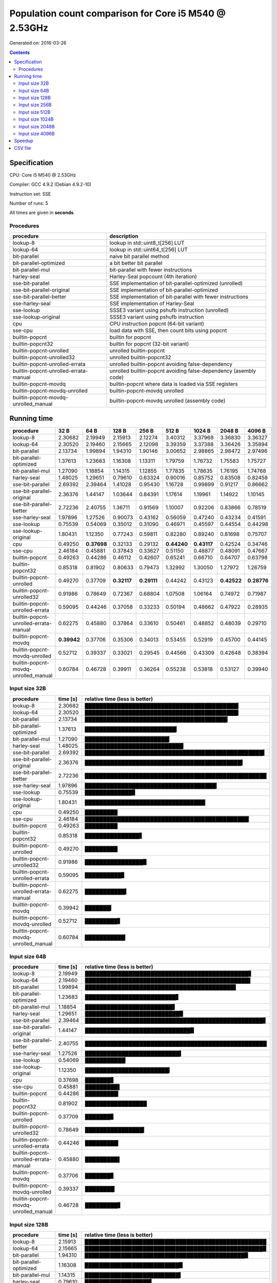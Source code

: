 ================================================================================
    Population count comparison for Core i5 M540 @ 2.53GHz
================================================================================

Generated on: 2016-03-26

.. contents:: Contents


Specification
--------------------------------------------------

CPU: Core i5 M540 @ 2.53GHz

Compiler: GCC 4.9.2 (Debian 4.9.2-10)

Instruction set: SSE

Number of runs: 5

All times are given in **seconds**.


Procedures
##############################

+---------------------------------------+------------------------------------------------------------------+
| procedure                             | description                                                      |
+=======================================+==================================================================+
| lookup-8                              | lookup in std::uint8_t[256] LUT                                  |
+---------------------------------------+------------------------------------------------------------------+
| lookup-64                             | lookup in std::uint64_t[256] LUT                                 |
+---------------------------------------+------------------------------------------------------------------+
| bit-parallel                          | naive bit parallel method                                        |
+---------------------------------------+------------------------------------------------------------------+
| bit-parallel-optimized                | a bit better bit parallel                                        |
+---------------------------------------+------------------------------------------------------------------+
| bit-parallel-mul                      | bit-parallel with fewer instructions                             |
+---------------------------------------+------------------------------------------------------------------+
| harley-seal                           | Harley-Seal popcount (4th iteration)                             |
+---------------------------------------+------------------------------------------------------------------+
| sse-bit-parallel                      | SSE implementation of bit-parallel-optimized (unrolled)          |
+---------------------------------------+------------------------------------------------------------------+
| sse-bit-parallel-original             | SSE implementation of bit-parallel-optimized                     |
+---------------------------------------+------------------------------------------------------------------+
| sse-bit-parallel-better               | SSE implementation of bit-parallel with fewer instructions       |
+---------------------------------------+------------------------------------------------------------------+
| sse-harley-seal                       | SSE implementation of Harley-Seal                                |
+---------------------------------------+------------------------------------------------------------------+
| sse-lookup                            | SSSE3 variant using pshufb instruction (unrolled)                |
+---------------------------------------+------------------------------------------------------------------+
| sse-lookup-original                   | SSSE3 variant using pshufb instruction                           |
+---------------------------------------+------------------------------------------------------------------+
| cpu                                   | CPU instruction popcnt (64-bit variant)                          |
+---------------------------------------+------------------------------------------------------------------+
| sse-cpu                               | load data with SSE, then count bits using popcnt                 |
+---------------------------------------+------------------------------------------------------------------+
| builtin-popcnt                        | builtin for popcnt                                               |
+---------------------------------------+------------------------------------------------------------------+
| builtin-popcnt32                      | builtin for popcnt (32-bit variant)                              |
+---------------------------------------+------------------------------------------------------------------+
| builtin-popcnt-unrolled               | unrolled builtin-popcnt                                          |
+---------------------------------------+------------------------------------------------------------------+
| builtin-popcnt-unrolled32             | unrolled builtin-popcnt32                                        |
+---------------------------------------+------------------------------------------------------------------+
| builtin-popcnt-unrolled-errata        | unrolled builtin-popcnt avoiding false-dependency                |
+---------------------------------------+------------------------------------------------------------------+
| builtin-popcnt-unrolled-errata-manual | unrolled builtin-popcnt avoiding false-dependency (asembly code) |
+---------------------------------------+------------------------------------------------------------------+
| builtin-popcnt-movdq                  | builtin-popcnt where data is loaded via SSE registers            |
+---------------------------------------+------------------------------------------------------------------+
| builtin-popcnt-movdq-unrolled         | builtin-popcnt-movdq unrolled                                    |
+---------------------------------------+------------------------------------------------------------------+
| builtin-popcnt-movdq-unrolled_manual  | builtin-popcnt-movdq unrolled (assembly code)                    |
+---------------------------------------+------------------------------------------------------------------+


Running time
--------------------------------------------------

+---------------------------------------+-------------+-------------+-------------+-------------+-------------+-------------+-------------+-------------+
| procedure                             | 32 B        | 64 B        | 128 B       | 256 B       | 512 B       | 1024 B      | 2048 B      | 4096 B      |
+=======================================+=============+=============+=============+=============+=============+=============+=============+=============+
| lookup-8                              | 2.30682     | 2.19949     | 2.15913     | 2.12274     | 3.40312     | 3.37968     | 3.36830     | 3.36327     |
+---------------------------------------+-------------+-------------+-------------+-------------+-------------+-------------+-------------+-------------+
| lookup-64                             | 2.30520     | 2.19460     | 2.15665     | 2.12098     | 3.39359     | 3.37388     | 3.36426     | 3.35894     |
+---------------------------------------+-------------+-------------+-------------+-------------+-------------+-------------+-------------+-------------+
| bit-parallel                          | 2.13734     | 1.99894     | 1.94310     | 1.90146     | 3.00652     | 2.98865     | 2.98472     | 2.97496     |
+---------------------------------------+-------------+-------------+-------------+-------------+-------------+-------------+-------------+-------------+
| bit-parallel-optimized                | 1.37613     | 1.23683     | 1.16308     | 1.13311     | 1.79759     | 1.76732     | 1.75583     | 1.75727     |
+---------------------------------------+-------------+-------------+-------------+-------------+-------------+-------------+-------------+-------------+
| bit-parallel-mul                      | 1.27090     | 1.18854     | 1.14315     | 1.12855     | 1.77835     | 1.78635     | 1.76195     | 1.74768     |
+---------------------------------------+-------------+-------------+-------------+-------------+-------------+-------------+-------------+-------------+
| harley-seal                           | 1.48025     | 1.29651     | 0.79610     | 0.63324     | 0.90016     | 0.85752     | 0.83508     | 0.82458     |
+---------------------------------------+-------------+-------------+-------------+-------------+-------------+-------------+-------------+-------------+
| sse-bit-parallel                      | 2.69392     | 2.39464     | 1.41028     | 0.95430     | 1.16728     | 0.99899     | 0.91217     | 0.86662     |
+---------------------------------------+-------------+-------------+-------------+-------------+-------------+-------------+-------------+-------------+
| sse-bit-parallel-original             | 2.36376     | 1.44147     | 1.03644     | 0.84391     | 1.17614     | 1.19961     | 1.14922     | 1.10145     |
+---------------------------------------+-------------+-------------+-------------+-------------+-------------+-------------+-------------+-------------+
| sse-bit-parallel-better               | 2.72236     | 2.40755     | 1.36711     | 0.91569     | 1.10007     | 0.92206     | 0.83866     | 0.78519     |
+---------------------------------------+-------------+-------------+-------------+-------------+-------------+-------------+-------------+-------------+
| sse-harley-seal                       | 1.97896     | 1.27526     | 0.90073     | 0.43162     | 0.56059     | 0.47240     | 0.43234     | 0.41591     |
+---------------------------------------+-------------+-------------+-------------+-------------+-------------+-------------+-------------+-------------+
| sse-lookup                            | 0.75539     | 0.54069     | 0.35012     | 0.31090     | 0.46971     | 0.45597     | 0.44554     | 0.44298     |
+---------------------------------------+-------------+-------------+-------------+-------------+-------------+-------------+-------------+-------------+
| sse-lookup-original                   | 1.80431     | 1.12350     | 0.77243     | 0.59811     | 0.82280     | 0.89240     | 0.81698     | 0.75707     |
+---------------------------------------+-------------+-------------+-------------+-------------+-------------+-------------+-------------+-------------+
| cpu                                   | 0.49250     | **0.37698** | 0.32133     | 0.29132     | **0.44240** | **0.43117** | 0.42524     | 0.34746     |
+---------------------------------------+-------------+-------------+-------------+-------------+-------------+-------------+-------------+-------------+
| sse-cpu                               | 2.46184     | 0.45881     | 0.37843     | 0.33627     | 0.51150     | 0.48877     | 0.48091     | 0.47667     |
+---------------------------------------+-------------+-------------+-------------+-------------+-------------+-------------+-------------+-------------+
| builtin-popcnt                        | 0.49263     | 0.44286     | 0.46112     | 0.42607     | 0.65241     | 0.66710     | 0.64707     | 0.63798     |
+---------------------------------------+-------------+-------------+-------------+-------------+-------------+-------------+-------------+-------------+
| builtin-popcnt32                      | 0.85318     | 0.81902     | 0.80633     | 0.79473     | 1.32992     | 1.30050     | 1.27972     | 1.26759     |
+---------------------------------------+-------------+-------------+-------------+-------------+-------------+-------------+-------------+-------------+
| builtin-popcnt-unrolled               | 0.49270     | 0.37709     | **0.32117** | **0.29111** | 0.44242     | 0.43123     | **0.42522** | **0.28776** |
+---------------------------------------+-------------+-------------+-------------+-------------+-------------+-------------+-------------+-------------+
| builtin-popcnt-unrolled32             | 0.91986     | 0.78649     | 0.72367     | 0.68804     | 1.07508     | 1.06164     | 0.74972     | 0.71987     |
+---------------------------------------+-------------+-------------+-------------+-------------+-------------+-------------+-------------+-------------+
| builtin-popcnt-unrolled-errata        | 0.59095     | 0.44246     | 0.37058     | 0.33233     | 0.50194     | 0.48662     | 0.47922     | 0.28935     |
+---------------------------------------+-------------+-------------+-------------+-------------+-------------+-------------+-------------+-------------+
| builtin-popcnt-unrolled-errata-manual | 0.62275     | 0.45880     | 0.37864     | 0.33610     | 0.50461     | 0.48852     | 0.48039     | 0.29710     |
+---------------------------------------+-------------+-------------+-------------+-------------+-------------+-------------+-------------+-------------+
| builtin-popcnt-movdq                  | **0.39942** | 0.37706     | 0.35306     | 0.34013     | 0.53455     | 0.52919     | 0.45700     | 0.44145     |
+---------------------------------------+-------------+-------------+-------------+-------------+-------------+-------------+-------------+-------------+
| builtin-popcnt-movdq-unrolled         | 0.52712     | 0.39337     | 0.33021     | 0.29545     | 0.44566     | 0.43309     | 0.42648     | 0.38394     |
+---------------------------------------+-------------+-------------+-------------+-------------+-------------+-------------+-------------+-------------+
| builtin-popcnt-movdq-unrolled_manual  | 0.60784     | 0.46728     | 0.39911     | 0.36264     | 0.55238     | 0.53818     | 0.53127     | 0.39940     |
+---------------------------------------+-------------+-------------+-------------+-------------+-------------+-------------+-------------+-------------+



Input size 32B
###########################################################

+---------------------------------------+----------+----------------------------------------------------+
| procedure                             | time [s] | relative time (less is better)                     |
+=======================================+==========+====================================================+
| lookup-8                              | 2.30682  | ██████████████████████████████████████████▎        |
+---------------------------------------+----------+----------------------------------------------------+
| lookup-64                             | 2.30520  | ██████████████████████████████████████████▎        |
+---------------------------------------+----------+----------------------------------------------------+
| bit-parallel                          | 2.13734  | ███████████████████████████████████████▎           |
+---------------------------------------+----------+----------------------------------------------------+
| bit-parallel-optimized                | 1.37613  | █████████████████████████▎                         |
+---------------------------------------+----------+----------------------------------------------------+
| bit-parallel-mul                      | 1.27090  | ███████████████████████▎                           |
+---------------------------------------+----------+----------------------------------------------------+
| harley-seal                           | 1.48025  | ███████████████████████████▏                       |
+---------------------------------------+----------+----------------------------------------------------+
| sse-bit-parallel                      | 2.69392  | █████████████████████████████████████████████████▍ |
+---------------------------------------+----------+----------------------------------------------------+
| sse-bit-parallel-original             | 2.36376  | ███████████████████████████████████████████▍       |
+---------------------------------------+----------+----------------------------------------------------+
| sse-bit-parallel-better               | 2.72236  | ██████████████████████████████████████████████████ |
+---------------------------------------+----------+----------------------------------------------------+
| sse-harley-seal                       | 1.97896  | ████████████████████████████████████▎              |
+---------------------------------------+----------+----------------------------------------------------+
| sse-lookup                            | 0.75539  | █████████████▊                                     |
+---------------------------------------+----------+----------------------------------------------------+
| sse-lookup-original                   | 1.80431  | █████████████████████████████████▏                 |
+---------------------------------------+----------+----------------------------------------------------+
| cpu                                   | 0.49250  | █████████                                          |
+---------------------------------------+----------+----------------------------------------------------+
| sse-cpu                               | 2.46184  | █████████████████████████████████████████████▏     |
+---------------------------------------+----------+----------------------------------------------------+
| builtin-popcnt                        | 0.49263  | █████████                                          |
+---------------------------------------+----------+----------------------------------------------------+
| builtin-popcnt32                      | 0.85318  | ███████████████▋                                   |
+---------------------------------------+----------+----------------------------------------------------+
| builtin-popcnt-unrolled               | 0.49270  | █████████                                          |
+---------------------------------------+----------+----------------------------------------------------+
| builtin-popcnt-unrolled32             | 0.91986  | ████████████████▉                                  |
+---------------------------------------+----------+----------------------------------------------------+
| builtin-popcnt-unrolled-errata        | 0.59095  | ██████████▊                                        |
+---------------------------------------+----------+----------------------------------------------------+
| builtin-popcnt-unrolled-errata-manual | 0.62275  | ███████████▍                                       |
+---------------------------------------+----------+----------------------------------------------------+
| builtin-popcnt-movdq                  | 0.39942  | ███████▎                                           |
+---------------------------------------+----------+----------------------------------------------------+
| builtin-popcnt-movdq-unrolled         | 0.52712  | █████████▋                                         |
+---------------------------------------+----------+----------------------------------------------------+
| builtin-popcnt-movdq-unrolled_manual  | 0.60784  | ███████████▏                                       |
+---------------------------------------+----------+----------------------------------------------------+



Input size 64B
###########################################################

+---------------------------------------+----------+----------------------------------------------------+
| procedure                             | time [s] | relative time (less is better)                     |
+=======================================+==========+====================================================+
| lookup-8                              | 2.19949  | █████████████████████████████████████████████▋     |
+---------------------------------------+----------+----------------------------------------------------+
| lookup-64                             | 2.19460  | █████████████████████████████████████████████▌     |
+---------------------------------------+----------+----------------------------------------------------+
| bit-parallel                          | 1.99894  | █████████████████████████████████████████▌         |
+---------------------------------------+----------+----------------------------------------------------+
| bit-parallel-optimized                | 1.23683  | █████████████████████████▋                         |
+---------------------------------------+----------+----------------------------------------------------+
| bit-parallel-mul                      | 1.18854  | ████████████████████████▋                          |
+---------------------------------------+----------+----------------------------------------------------+
| harley-seal                           | 1.29651  | ██████████████████████████▉                        |
+---------------------------------------+----------+----------------------------------------------------+
| sse-bit-parallel                      | 2.39464  | █████████████████████████████████████████████████▋ |
+---------------------------------------+----------+----------------------------------------------------+
| sse-bit-parallel-original             | 1.44147  | █████████████████████████████▉                     |
+---------------------------------------+----------+----------------------------------------------------+
| sse-bit-parallel-better               | 2.40755  | ██████████████████████████████████████████████████ |
+---------------------------------------+----------+----------------------------------------------------+
| sse-harley-seal                       | 1.27526  | ██████████████████████████▍                        |
+---------------------------------------+----------+----------------------------------------------------+
| sse-lookup                            | 0.54069  | ███████████▏                                       |
+---------------------------------------+----------+----------------------------------------------------+
| sse-lookup-original                   | 1.12350  | ███████████████████████▎                           |
+---------------------------------------+----------+----------------------------------------------------+
| cpu                                   | 0.37698  | ███████▊                                           |
+---------------------------------------+----------+----------------------------------------------------+
| sse-cpu                               | 0.45881  | █████████▌                                         |
+---------------------------------------+----------+----------------------------------------------------+
| builtin-popcnt                        | 0.44286  | █████████▏                                         |
+---------------------------------------+----------+----------------------------------------------------+
| builtin-popcnt32                      | 0.81902  | █████████████████                                  |
+---------------------------------------+----------+----------------------------------------------------+
| builtin-popcnt-unrolled               | 0.37709  | ███████▊                                           |
+---------------------------------------+----------+----------------------------------------------------+
| builtin-popcnt-unrolled32             | 0.78649  | ████████████████▎                                  |
+---------------------------------------+----------+----------------------------------------------------+
| builtin-popcnt-unrolled-errata        | 0.44246  | █████████▏                                         |
+---------------------------------------+----------+----------------------------------------------------+
| builtin-popcnt-unrolled-errata-manual | 0.45880  | █████████▌                                         |
+---------------------------------------+----------+----------------------------------------------------+
| builtin-popcnt-movdq                  | 0.37706  | ███████▊                                           |
+---------------------------------------+----------+----------------------------------------------------+
| builtin-popcnt-movdq-unrolled         | 0.39337  | ████████▏                                          |
+---------------------------------------+----------+----------------------------------------------------+
| builtin-popcnt-movdq-unrolled_manual  | 0.46728  | █████████▋                                         |
+---------------------------------------+----------+----------------------------------------------------+



Input size 128B
###########################################################

+---------------------------------------+----------+----------------------------------------------------+
| procedure                             | time [s] | relative time (less is better)                     |
+=======================================+==========+====================================================+
| lookup-8                              | 2.15913  | ██████████████████████████████████████████████████ |
+---------------------------------------+----------+----------------------------------------------------+
| lookup-64                             | 2.15665  | █████████████████████████████████████████████████▉ |
+---------------------------------------+----------+----------------------------------------------------+
| bit-parallel                          | 1.94310  | ████████████████████████████████████████████▉      |
+---------------------------------------+----------+----------------------------------------------------+
| bit-parallel-optimized                | 1.16308  | ██████████████████████████▉                        |
+---------------------------------------+----------+----------------------------------------------------+
| bit-parallel-mul                      | 1.14315  | ██████████████████████████▍                        |
+---------------------------------------+----------+----------------------------------------------------+
| harley-seal                           | 0.79610  | ██████████████████▍                                |
+---------------------------------------+----------+----------------------------------------------------+
| sse-bit-parallel                      | 1.41028  | ████████████████████████████████▋                  |
+---------------------------------------+----------+----------------------------------------------------+
| sse-bit-parallel-original             | 1.03644  | ████████████████████████                           |
+---------------------------------------+----------+----------------------------------------------------+
| sse-bit-parallel-better               | 1.36711  | ███████████████████████████████▋                   |
+---------------------------------------+----------+----------------------------------------------------+
| sse-harley-seal                       | 0.90073  | ████████████████████▊                              |
+---------------------------------------+----------+----------------------------------------------------+
| sse-lookup                            | 0.35012  | ████████                                           |
+---------------------------------------+----------+----------------------------------------------------+
| sse-lookup-original                   | 0.77243  | █████████████████▉                                 |
+---------------------------------------+----------+----------------------------------------------------+
| cpu                                   | 0.32133  | ███████▍                                           |
+---------------------------------------+----------+----------------------------------------------------+
| sse-cpu                               | 0.37843  | ████████▊                                          |
+---------------------------------------+----------+----------------------------------------------------+
| builtin-popcnt                        | 0.46112  | ██████████▋                                        |
+---------------------------------------+----------+----------------------------------------------------+
| builtin-popcnt32                      | 0.80633  | ██████████████████▋                                |
+---------------------------------------+----------+----------------------------------------------------+
| builtin-popcnt-unrolled               | 0.32117  | ███████▍                                           |
+---------------------------------------+----------+----------------------------------------------------+
| builtin-popcnt-unrolled32             | 0.72367  | ████████████████▊                                  |
+---------------------------------------+----------+----------------------------------------------------+
| builtin-popcnt-unrolled-errata        | 0.37058  | ████████▌                                          |
+---------------------------------------+----------+----------------------------------------------------+
| builtin-popcnt-unrolled-errata-manual | 0.37864  | ████████▊                                          |
+---------------------------------------+----------+----------------------------------------------------+
| builtin-popcnt-movdq                  | 0.35306  | ████████▏                                          |
+---------------------------------------+----------+----------------------------------------------------+
| builtin-popcnt-movdq-unrolled         | 0.33021  | ███████▋                                           |
+---------------------------------------+----------+----------------------------------------------------+
| builtin-popcnt-movdq-unrolled_manual  | 0.39911  | █████████▏                                         |
+---------------------------------------+----------+----------------------------------------------------+



Input size 256B
###########################################################

+---------------------------------------+----------+----------------------------------------------------+
| procedure                             | time [s] | relative time (less is better)                     |
+=======================================+==========+====================================================+
| lookup-8                              | 2.12274  | ██████████████████████████████████████████████████ |
+---------------------------------------+----------+----------------------------------------------------+
| lookup-64                             | 2.12098  | █████████████████████████████████████████████████▉ |
+---------------------------------------+----------+----------------------------------------------------+
| bit-parallel                          | 1.90146  | ████████████████████████████████████████████▊      |
+---------------------------------------+----------+----------------------------------------------------+
| bit-parallel-optimized                | 1.13311  | ██████████████████████████▋                        |
+---------------------------------------+----------+----------------------------------------------------+
| bit-parallel-mul                      | 1.12855  | ██████████████████████████▌                        |
+---------------------------------------+----------+----------------------------------------------------+
| harley-seal                           | 0.63324  | ██████████████▉                                    |
+---------------------------------------+----------+----------------------------------------------------+
| sse-bit-parallel                      | 0.95430  | ██████████████████████▍                            |
+---------------------------------------+----------+----------------------------------------------------+
| sse-bit-parallel-original             | 0.84391  | ███████████████████▉                               |
+---------------------------------------+----------+----------------------------------------------------+
| sse-bit-parallel-better               | 0.91569  | █████████████████████▌                             |
+---------------------------------------+----------+----------------------------------------------------+
| sse-harley-seal                       | 0.43162  | ██████████▏                                        |
+---------------------------------------+----------+----------------------------------------------------+
| sse-lookup                            | 0.31090  | ███████▎                                           |
+---------------------------------------+----------+----------------------------------------------------+
| sse-lookup-original                   | 0.59811  | ██████████████                                     |
+---------------------------------------+----------+----------------------------------------------------+
| cpu                                   | 0.29132  | ██████▊                                            |
+---------------------------------------+----------+----------------------------------------------------+
| sse-cpu                               | 0.33627  | ███████▉                                           |
+---------------------------------------+----------+----------------------------------------------------+
| builtin-popcnt                        | 0.42607  | ██████████                                         |
+---------------------------------------+----------+----------------------------------------------------+
| builtin-popcnt32                      | 0.79473  | ██████████████████▋                                |
+---------------------------------------+----------+----------------------------------------------------+
| builtin-popcnt-unrolled               | 0.29111  | ██████▊                                            |
+---------------------------------------+----------+----------------------------------------------------+
| builtin-popcnt-unrolled32             | 0.68804  | ████████████████▏                                  |
+---------------------------------------+----------+----------------------------------------------------+
| builtin-popcnt-unrolled-errata        | 0.33233  | ███████▊                                           |
+---------------------------------------+----------+----------------------------------------------------+
| builtin-popcnt-unrolled-errata-manual | 0.33610  | ███████▉                                           |
+---------------------------------------+----------+----------------------------------------------------+
| builtin-popcnt-movdq                  | 0.34013  | ████████                                           |
+---------------------------------------+----------+----------------------------------------------------+
| builtin-popcnt-movdq-unrolled         | 0.29545  | ██████▉                                            |
+---------------------------------------+----------+----------------------------------------------------+
| builtin-popcnt-movdq-unrolled_manual  | 0.36264  | ████████▌                                          |
+---------------------------------------+----------+----------------------------------------------------+



Input size 512B
###########################################################

+---------------------------------------+----------+----------------------------------------------------+
| procedure                             | time [s] | relative time (less is better)                     |
+=======================================+==========+====================================================+
| lookup-8                              | 3.40312  | ██████████████████████████████████████████████████ |
+---------------------------------------+----------+----------------------------------------------------+
| lookup-64                             | 3.39359  | █████████████████████████████████████████████████▊ |
+---------------------------------------+----------+----------------------------------------------------+
| bit-parallel                          | 3.00652  | ████████████████████████████████████████████▏      |
+---------------------------------------+----------+----------------------------------------------------+
| bit-parallel-optimized                | 1.79759  | ██████████████████████████▍                        |
+---------------------------------------+----------+----------------------------------------------------+
| bit-parallel-mul                      | 1.77835  | ██████████████████████████▏                        |
+---------------------------------------+----------+----------------------------------------------------+
| harley-seal                           | 0.90016  | █████████████▏                                     |
+---------------------------------------+----------+----------------------------------------------------+
| sse-bit-parallel                      | 1.16728  | █████████████████▏                                 |
+---------------------------------------+----------+----------------------------------------------------+
| sse-bit-parallel-original             | 1.17614  | █████████████████▎                                 |
+---------------------------------------+----------+----------------------------------------------------+
| sse-bit-parallel-better               | 1.10007  | ████████████████▏                                  |
+---------------------------------------+----------+----------------------------------------------------+
| sse-harley-seal                       | 0.56059  | ████████▏                                          |
+---------------------------------------+----------+----------------------------------------------------+
| sse-lookup                            | 0.46971  | ██████▉                                            |
+---------------------------------------+----------+----------------------------------------------------+
| sse-lookup-original                   | 0.82280  | ████████████                                       |
+---------------------------------------+----------+----------------------------------------------------+
| cpu                                   | 0.44240  | ██████▍                                            |
+---------------------------------------+----------+----------------------------------------------------+
| sse-cpu                               | 0.51150  | ███████▌                                           |
+---------------------------------------+----------+----------------------------------------------------+
| builtin-popcnt                        | 0.65241  | █████████▌                                         |
+---------------------------------------+----------+----------------------------------------------------+
| builtin-popcnt32                      | 1.32992  | ███████████████████▌                               |
+---------------------------------------+----------+----------------------------------------------------+
| builtin-popcnt-unrolled               | 0.44242  | ██████▌                                            |
+---------------------------------------+----------+----------------------------------------------------+
| builtin-popcnt-unrolled32             | 1.07508  | ███████████████▊                                   |
+---------------------------------------+----------+----------------------------------------------------+
| builtin-popcnt-unrolled-errata        | 0.50194  | ███████▎                                           |
+---------------------------------------+----------+----------------------------------------------------+
| builtin-popcnt-unrolled-errata-manual | 0.50461  | ███████▍                                           |
+---------------------------------------+----------+----------------------------------------------------+
| builtin-popcnt-movdq                  | 0.53455  | ███████▊                                           |
+---------------------------------------+----------+----------------------------------------------------+
| builtin-popcnt-movdq-unrolled         | 0.44566  | ██████▌                                            |
+---------------------------------------+----------+----------------------------------------------------+
| builtin-popcnt-movdq-unrolled_manual  | 0.55238  | ████████                                           |
+---------------------------------------+----------+----------------------------------------------------+



Input size 1024B
###########################################################

+---------------------------------------+----------+----------------------------------------------------+
| procedure                             | time [s] | relative time (less is better)                     |
+=======================================+==========+====================================================+
| lookup-8                              | 3.37968  | ██████████████████████████████████████████████████ |
+---------------------------------------+----------+----------------------------------------------------+
| lookup-64                             | 3.37388  | █████████████████████████████████████████████████▉ |
+---------------------------------------+----------+----------------------------------------------------+
| bit-parallel                          | 2.98865  | ████████████████████████████████████████████▏      |
+---------------------------------------+----------+----------------------------------------------------+
| bit-parallel-optimized                | 1.76732  | ██████████████████████████▏                        |
+---------------------------------------+----------+----------------------------------------------------+
| bit-parallel-mul                      | 1.78635  | ██████████████████████████▍                        |
+---------------------------------------+----------+----------------------------------------------------+
| harley-seal                           | 0.85752  | ████████████▋                                      |
+---------------------------------------+----------+----------------------------------------------------+
| sse-bit-parallel                      | 0.99899  | ██████████████▊                                    |
+---------------------------------------+----------+----------------------------------------------------+
| sse-bit-parallel-original             | 1.19961  | █████████████████▋                                 |
+---------------------------------------+----------+----------------------------------------------------+
| sse-bit-parallel-better               | 0.92206  | █████████████▋                                     |
+---------------------------------------+----------+----------------------------------------------------+
| sse-harley-seal                       | 0.47240  | ██████▉                                            |
+---------------------------------------+----------+----------------------------------------------------+
| sse-lookup                            | 0.45597  | ██████▋                                            |
+---------------------------------------+----------+----------------------------------------------------+
| sse-lookup-original                   | 0.89240  | █████████████▏                                     |
+---------------------------------------+----------+----------------------------------------------------+
| cpu                                   | 0.43117  | ██████▍                                            |
+---------------------------------------+----------+----------------------------------------------------+
| sse-cpu                               | 0.48877  | ███████▏                                           |
+---------------------------------------+----------+----------------------------------------------------+
| builtin-popcnt                        | 0.66710  | █████████▊                                         |
+---------------------------------------+----------+----------------------------------------------------+
| builtin-popcnt32                      | 1.30050  | ███████████████████▏                               |
+---------------------------------------+----------+----------------------------------------------------+
| builtin-popcnt-unrolled               | 0.43123  | ██████▍                                            |
+---------------------------------------+----------+----------------------------------------------------+
| builtin-popcnt-unrolled32             | 1.06164  | ███████████████▋                                   |
+---------------------------------------+----------+----------------------------------------------------+
| builtin-popcnt-unrolled-errata        | 0.48662  | ███████▏                                           |
+---------------------------------------+----------+----------------------------------------------------+
| builtin-popcnt-unrolled-errata-manual | 0.48852  | ███████▏                                           |
+---------------------------------------+----------+----------------------------------------------------+
| builtin-popcnt-movdq                  | 0.52919  | ███████▊                                           |
+---------------------------------------+----------+----------------------------------------------------+
| builtin-popcnt-movdq-unrolled         | 0.43309  | ██████▍                                            |
+---------------------------------------+----------+----------------------------------------------------+
| builtin-popcnt-movdq-unrolled_manual  | 0.53818  | ███████▉                                           |
+---------------------------------------+----------+----------------------------------------------------+



Input size 2048B
###########################################################

+---------------------------------------+----------+----------------------------------------------------+
| procedure                             | time [s] | relative time (less is better)                     |
+=======================================+==========+====================================================+
| lookup-8                              | 3.36830  | ██████████████████████████████████████████████████ |
+---------------------------------------+----------+----------------------------------------------------+
| lookup-64                             | 3.36426  | █████████████████████████████████████████████████▉ |
+---------------------------------------+----------+----------------------------------------------------+
| bit-parallel                          | 2.98472  | ████████████████████████████████████████████▎      |
+---------------------------------------+----------+----------------------------------------------------+
| bit-parallel-optimized                | 1.75583  | ██████████████████████████                         |
+---------------------------------------+----------+----------------------------------------------------+
| bit-parallel-mul                      | 1.76195  | ██████████████████████████▏                        |
+---------------------------------------+----------+----------------------------------------------------+
| harley-seal                           | 0.83508  | ████████████▍                                      |
+---------------------------------------+----------+----------------------------------------------------+
| sse-bit-parallel                      | 0.91217  | █████████████▌                                     |
+---------------------------------------+----------+----------------------------------------------------+
| sse-bit-parallel-original             | 1.14922  | █████████████████                                  |
+---------------------------------------+----------+----------------------------------------------------+
| sse-bit-parallel-better               | 0.83866  | ████████████▍                                      |
+---------------------------------------+----------+----------------------------------------------------+
| sse-harley-seal                       | 0.43234  | ██████▍                                            |
+---------------------------------------+----------+----------------------------------------------------+
| sse-lookup                            | 0.44554  | ██████▌                                            |
+---------------------------------------+----------+----------------------------------------------------+
| sse-lookup-original                   | 0.81698  | ████████████▏                                      |
+---------------------------------------+----------+----------------------------------------------------+
| cpu                                   | 0.42524  | ██████▎                                            |
+---------------------------------------+----------+----------------------------------------------------+
| sse-cpu                               | 0.48091  | ███████▏                                           |
+---------------------------------------+----------+----------------------------------------------------+
| builtin-popcnt                        | 0.64707  | █████████▌                                         |
+---------------------------------------+----------+----------------------------------------------------+
| builtin-popcnt32                      | 1.27972  | ██████████████████▉                                |
+---------------------------------------+----------+----------------------------------------------------+
| builtin-popcnt-unrolled               | 0.42522  | ██████▎                                            |
+---------------------------------------+----------+----------------------------------------------------+
| builtin-popcnt-unrolled32             | 0.74972  | ███████████▏                                       |
+---------------------------------------+----------+----------------------------------------------------+
| builtin-popcnt-unrolled-errata        | 0.47922  | ███████                                            |
+---------------------------------------+----------+----------------------------------------------------+
| builtin-popcnt-unrolled-errata-manual | 0.48039  | ███████▏                                           |
+---------------------------------------+----------+----------------------------------------------------+
| builtin-popcnt-movdq                  | 0.45700  | ██████▊                                            |
+---------------------------------------+----------+----------------------------------------------------+
| builtin-popcnt-movdq-unrolled         | 0.42648  | ██████▎                                            |
+---------------------------------------+----------+----------------------------------------------------+
| builtin-popcnt-movdq-unrolled_manual  | 0.53127  | ███████▉                                           |
+---------------------------------------+----------+----------------------------------------------------+



Input size 4096B
###########################################################

+---------------------------------------+----------+----------------------------------------------------+
| procedure                             | time [s] | relative time (less is better)                     |
+=======================================+==========+====================================================+
| lookup-8                              | 3.36327  | ██████████████████████████████████████████████████ |
+---------------------------------------+----------+----------------------------------------------------+
| lookup-64                             | 3.35894  | █████████████████████████████████████████████████▉ |
+---------------------------------------+----------+----------------------------------------------------+
| bit-parallel                          | 2.97496  | ████████████████████████████████████████████▏      |
+---------------------------------------+----------+----------------------------------------------------+
| bit-parallel-optimized                | 1.75727  | ██████████████████████████                         |
+---------------------------------------+----------+----------------------------------------------------+
| bit-parallel-mul                      | 1.74768  | █████████████████████████▉                         |
+---------------------------------------+----------+----------------------------------------------------+
| harley-seal                           | 0.82458  | ████████████▎                                      |
+---------------------------------------+----------+----------------------------------------------------+
| sse-bit-parallel                      | 0.86662  | ████████████▉                                      |
+---------------------------------------+----------+----------------------------------------------------+
| sse-bit-parallel-original             | 1.10145  | ████████████████▎                                  |
+---------------------------------------+----------+----------------------------------------------------+
| sse-bit-parallel-better               | 0.78519  | ███████████▋                                       |
+---------------------------------------+----------+----------------------------------------------------+
| sse-harley-seal                       | 0.41591  | ██████▏                                            |
+---------------------------------------+----------+----------------------------------------------------+
| sse-lookup                            | 0.44298  | ██████▌                                            |
+---------------------------------------+----------+----------------------------------------------------+
| sse-lookup-original                   | 0.75707  | ███████████▎                                       |
+---------------------------------------+----------+----------------------------------------------------+
| cpu                                   | 0.34746  | █████▏                                             |
+---------------------------------------+----------+----------------------------------------------------+
| sse-cpu                               | 0.47667  | ███████                                            |
+---------------------------------------+----------+----------------------------------------------------+
| builtin-popcnt                        | 0.63798  | █████████▍                                         |
+---------------------------------------+----------+----------------------------------------------------+
| builtin-popcnt32                      | 1.26759  | ██████████████████▊                                |
+---------------------------------------+----------+----------------------------------------------------+
| builtin-popcnt-unrolled               | 0.28776  | ████▎                                              |
+---------------------------------------+----------+----------------------------------------------------+
| builtin-popcnt-unrolled32             | 0.71987  | ██████████▋                                        |
+---------------------------------------+----------+----------------------------------------------------+
| builtin-popcnt-unrolled-errata        | 0.28935  | ████▎                                              |
+---------------------------------------+----------+----------------------------------------------------+
| builtin-popcnt-unrolled-errata-manual | 0.29710  | ████▍                                              |
+---------------------------------------+----------+----------------------------------------------------+
| builtin-popcnt-movdq                  | 0.44145  | ██████▌                                            |
+---------------------------------------+----------+----------------------------------------------------+
| builtin-popcnt-movdq-unrolled         | 0.38394  | █████▋                                             |
+---------------------------------------+----------+----------------------------------------------------+
| builtin-popcnt-movdq-unrolled_manual  | 0.39940  | █████▉                                             |
+---------------------------------------+----------+----------------------------------------------------+




Speedup
--------------------------------------------------

+---------------------------------------+------+------+-------+-------+-------+--------+--------+--------+
| procedure                             | 32 B | 64 B | 128 B | 256 B | 512 B | 1024 B | 2048 B | 4096 B |
+=======================================+======+======+=======+=======+=======+========+========+========+
| lookup-8                              | 1.00 | 1.00 | 1.00  | 1.00  | 1.00  | 1.00   | 1.00   | 1.00   |
+---------------------------------------+------+------+-------+-------+-------+--------+--------+--------+
| lookup-64                             | 1.00 | 1.00 | 1.00  | 1.00  | 1.00  | 1.00   | 1.00   | 1.00   |
+---------------------------------------+------+------+-------+-------+-------+--------+--------+--------+
| bit-parallel                          | 1.08 | 1.10 | 1.11  | 1.12  | 1.13  | 1.13   | 1.13   | 1.13   |
+---------------------------------------+------+------+-------+-------+-------+--------+--------+--------+
| bit-parallel-optimized                | 1.68 | 1.78 | 1.86  | 1.87  | 1.89  | 1.91   | 1.92   | 1.91   |
+---------------------------------------+------+------+-------+-------+-------+--------+--------+--------+
| bit-parallel-mul                      | 1.82 | 1.85 | 1.89  | 1.88  | 1.91  | 1.89   | 1.91   | 1.92   |
+---------------------------------------+------+------+-------+-------+-------+--------+--------+--------+
| harley-seal                           | 1.56 | 1.70 | 2.71  | 3.35  | 3.78  | 3.94   | 4.03   | 4.08   |
+---------------------------------------+------+------+-------+-------+-------+--------+--------+--------+
| sse-bit-parallel                      | 0.86 | 0.92 | 1.53  | 2.22  | 2.92  | 3.38   | 3.69   | 3.88   |
+---------------------------------------+------+------+-------+-------+-------+--------+--------+--------+
| sse-bit-parallel-original             | 0.98 | 1.53 | 2.08  | 2.52  | 2.89  | 2.82   | 2.93   | 3.05   |
+---------------------------------------+------+------+-------+-------+-------+--------+--------+--------+
| sse-bit-parallel-better               | 0.85 | 0.91 | 1.58  | 2.32  | 3.09  | 3.67   | 4.02   | 4.28   |
+---------------------------------------+------+------+-------+-------+-------+--------+--------+--------+
| sse-harley-seal                       | 1.17 | 1.72 | 2.40  | 4.92  | 6.07  | 7.15   | 7.79   | 8.09   |
+---------------------------------------+------+------+-------+-------+-------+--------+--------+--------+
| sse-lookup                            | 3.05 | 4.07 | 6.17  | 6.83  | 7.25  | 7.41   | 7.56   | 7.59   |
+---------------------------------------+------+------+-------+-------+-------+--------+--------+--------+
| sse-lookup-original                   | 1.28 | 1.96 | 2.80  | 3.55  | 4.14  | 3.79   | 4.12   | 4.44   |
+---------------------------------------+------+------+-------+-------+-------+--------+--------+--------+
| cpu                                   | 4.68 | 5.83 | 6.72  | 7.29  | 7.69  | 7.84   | 7.92   | 9.68   |
+---------------------------------------+------+------+-------+-------+-------+--------+--------+--------+
| sse-cpu                               | 0.94 | 4.79 | 5.71  | 6.31  | 6.65  | 6.91   | 7.00   | 7.06   |
+---------------------------------------+------+------+-------+-------+-------+--------+--------+--------+
| builtin-popcnt                        | 4.68 | 4.97 | 4.68  | 4.98  | 5.22  | 5.07   | 5.21   | 5.27   |
+---------------------------------------+------+------+-------+-------+-------+--------+--------+--------+
| builtin-popcnt32                      | 2.70 | 2.69 | 2.68  | 2.67  | 2.56  | 2.60   | 2.63   | 2.65   |
+---------------------------------------+------+------+-------+-------+-------+--------+--------+--------+
| builtin-popcnt-unrolled               | 4.68 | 5.83 | 6.72  | 7.29  | 7.69  | 7.84   | 7.92   | 11.69  |
+---------------------------------------+------+------+-------+-------+-------+--------+--------+--------+
| builtin-popcnt-unrolled32             | 2.51 | 2.80 | 2.98  | 3.09  | 3.17  | 3.18   | 4.49   | 4.67   |
+---------------------------------------+------+------+-------+-------+-------+--------+--------+--------+
| builtin-popcnt-unrolled-errata        | 3.90 | 4.97 | 5.83  | 6.39  | 6.78  | 6.95   | 7.03   | 11.62  |
+---------------------------------------+------+------+-------+-------+-------+--------+--------+--------+
| builtin-popcnt-unrolled-errata-manual | 3.70 | 4.79 | 5.70  | 6.32  | 6.74  | 6.92   | 7.01   | 11.32  |
+---------------------------------------+------+------+-------+-------+-------+--------+--------+--------+
| builtin-popcnt-movdq                  | 5.78 | 5.83 | 6.12  | 6.24  | 6.37  | 6.39   | 7.37   | 7.62   |
+---------------------------------------+------+------+-------+-------+-------+--------+--------+--------+
| builtin-popcnt-movdq-unrolled         | 4.38 | 5.59 | 6.54  | 7.18  | 7.64  | 7.80   | 7.90   | 8.76   |
+---------------------------------------+------+------+-------+-------+-------+--------+--------+--------+
| builtin-popcnt-movdq-unrolled_manual  | 3.80 | 4.71 | 5.41  | 5.85  | 6.16  | 6.28   | 6.34   | 8.42   |
+---------------------------------------+------+------+-------+-------+-------+--------+--------+--------+


CSV file
--------------------------------------------------

Download `westmere-m540-gcc4.9.2-sse.csv <westmere-m540-gcc4.9.2-sse.csv>`_
